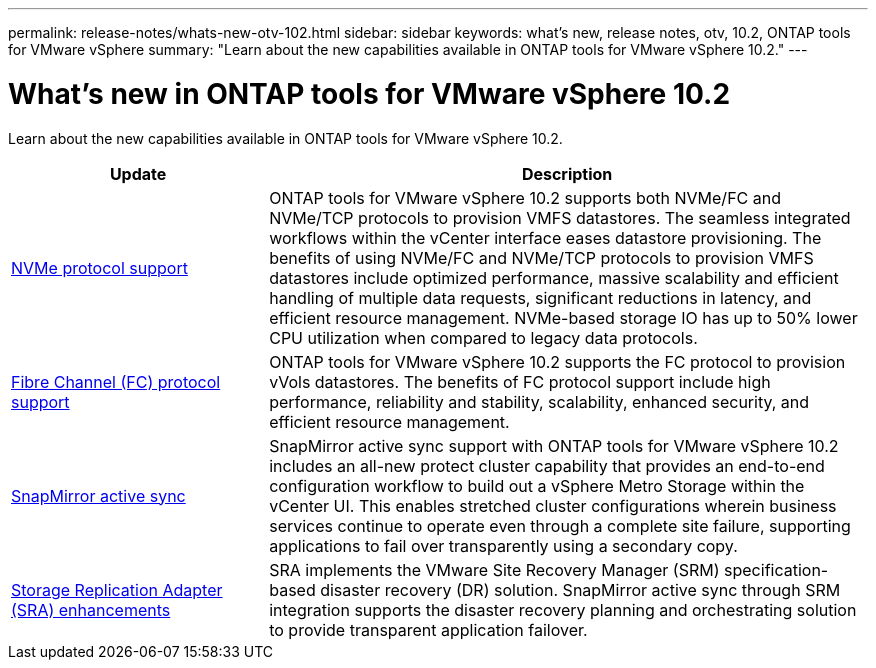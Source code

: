 ---
permalink: release-notes/whats-new-otv-102.html
sidebar: sidebar
keywords: what's new, release notes, otv, 10.2, ONTAP tools for VMware vSphere
summary: "Learn about the new capabilities available in ONTAP tools for VMware vSphere 10.2."
---

= What's new in ONTAP tools for VMware vSphere 10.2

[.lead]
Learn about the new capabilities available in ONTAP tools for VMware vSphere 10.2.

[cols="30%,70%",options="header"]
|===
| Update | Description
a|
xref:../manage/storage-view-datastore.html#ontap-storage-views-for-nfs-datastores[NVMe protocol support]
a|
ONTAP tools for VMware vSphere 10.2 supports both NVMe/FC and NVMe/TCP protocols to provision VMFS datastores. The seamless integrated workflows within the vCenter interface eases datastore provisioning. The benefits of using NVMe/FC and NVMe/TCP protocols to provision VMFS datastores include optimized performance, massive scalability and efficient handling of multiple data requests, significant reductions in latency, and efficient resource management. NVMe-based storage IO has up to 50% lower CPU utilization when compared to legacy data protocols. 
a|
xref:../configure/create-vvols-datastore.html[Fibre Channel (FC) protocol support] 
a|
ONTAP tools for VMware vSphere 10.2 supports the FC protocol to provision vVols datastores. The benefits of FC protocol support include high performance, reliability and stability, scalability, enhanced security, and efficient resource management. 
a|
xref:../configure/protect-cluster.html[SnapMirror active sync] 
a|
SnapMirror active sync support with ONTAP tools for VMware vSphere 10.2 includes an all-new protect cluster capability that provides an end-to-end configuration workflow to build out a vSphere Metro Storage  within the vCenter UI. This enables stretched cluster configurations wherein business services continue to operate even through a complete site failure, supporting applications to fail over transparently using a secondary copy.   
a|
xref:../protect/enable-storage-replication-adapter.html[Storage Replication Adapter (SRA) enhancements] 
a|
SRA implements the VMware Site Recovery Manager (SRM) specification-based disaster recovery (DR) solution. SnapMirror active sync through SRM integration supports the disaster recovery planning and orchestrating solution to provide transparent application failover.
|===


